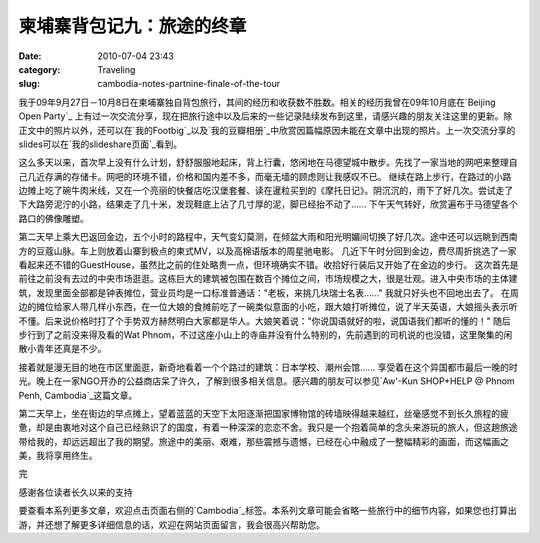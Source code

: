 柬埔寨背包记九：旅途的终章
##########################
:date: 2010-07-04 23:43
:category: Traveling
:slug: cambodia-notes-partnine-finale-of-the-tour

我于09年9月27日－10月8日在柬埔寨独自背包旅行，其间的经历和收获数不胜数。相关的经历我曾在09年10月底在`Beijing Open Party`_ 上有过一次交流分享，现在把旅行途中以及后来的一些记录陆续发布到这里，请感兴趣的朋友关注这里的更新。除正文中的照片以外，还可以在`我的Footbig`_以及`我的豆瓣相册`_中欣赏因篇幅原因未能在文章中出现的照片。上一次交流分享的slides可以在`我的slideshare页面`_看到。

这么多天以来，首次早上没有什么计划，舒舒服服地起床，背上行囊，悠闲地在马德望城中散步。先找了一家当地的网吧来整理自己几近存满的存储卡。网吧的环境不错，价格和国内差不多，而毫无墙的顾虑则让我感叹不已。
继续在路上步行，在路过的小路边摊上吃了碗牛肉米线，又在一个亮丽的快餐店吃汉堡套餐、读在暹粒买到的《摩托日记》。阴沉沉的，雨下了好几次。尝试走了下大路旁泥泞的小路，结果走了几十米，发现鞋底上沾了几寸厚的泥，脚已经抬不动了......
下午天气转好，欣赏遍布于马德望各个路口的佛像雕塑。

.. image:: images/travel/cambodia/p1060044-1.jpg
   :width: 715px

第二天早上乘大巴返回金边，五个小时的路程中，天气变幻莫测，在倾盆大雨和阳光明媚间切换了好几次。途中还可以远眺到西南方的豆蔻山脉。车上则放着山寨到极点的柬式MV，以及高棉语版本的周星驰电影。
几近下午时分回到金边，费尽周折挑选了一家看起来还不错的GuestHouse，虽然比之前的住处略贵一点，但环境确实不错。收拾好行装后又开始了在金边的步行。
这次首先是前往之前没有去过的中央市场逛逛。这栋巨大的建筑被包围在数百个摊位之间，市场规模之大，很是壮观。进入中央市场的主体建筑，发现里面全部都是钟表摊位，营业员均是一口标准普通话："老板，来挑几块瑞士名表......"
我就只好头也不回地出去了。
在周边的摊位给家人带几样小东西，在一位大娘的食摊前吃了一碗类似意面的小吃，跟大娘打听摊位，说了半天英语，大娘摇头表示听不懂。后来说价格时打了个手势双方赫然明白大家都是华人。大娘笑着说："你说国语就好的啦，说国语我们都听的懂的！"
随后步行到了之前没来得及看的Wat Phnom，不过这座小山上的寺庙并没有什么特别的，先前遇到的司机说的也没错，这里聚集的闲散小青年还真是不少。

.. image:: images/travel/cambodia/returnday_phnompenh.jpg
   :width: 715px

接着就是漫无目的地在市区里面逛，新奇地看着一个个路过的建筑：日本学校、潮州会馆......
享受着在这个异国都市最后一晚的时光。晚上在一家NGO开办的公益商店呆了许久，了解到很多相关信息。感兴趣的朋友可以参见`Aw'-Kun SHOP+HELP @ Phnom Penh, Cambodia`_这篇文章。

.. image:: images/travel/cambodia/bonvoyage_1220.jpg
   :width: 715px

第二天早上，坐在街边的早点摊上，望着蓝蓝的天空下太阳逐渐把国家博物馆的砖墙映得越来越红，丝毫感觉不到长久旅程的疲惫，却是由衷地对这个自己已经熟识了的国度，有着一种深深的恋恋不舍。我只是一个抱着简单的念头来游玩的旅人，但这趟旅途带给我的，却远远超出了我的期望。旅途中的美丽、艰难，那些震撼与遗憾，已经在心中融成了一整幅精彩的画面，而这幅画之美，我将享用终生。

完

感谢各位读者长久以来的支持

要查看本系列更多文章，欢迎点击页面右侧的`Cambodia`_标签。本系列文章可能会省略一些旅行中的细节内容，如果您也打算出游，并还想了解更多详细信息的话，欢迎在网站页面留言，我会很高兴帮助您。

.. _Beijing Open Party: http://www.beijing-open-party.org/
.. _我的Footbig: http://footbig.com/album/10811
.. _我的豆瓣相册: http://www.douban.com/photos/album/20098136/
.. _我的slideshare页面: http://www.slideshare.net/CNBorn
.. _Aw'-Kun SHOP+HELP @ Phnom Penh, Cambodia: http://cnborn.net/blog/2009/10/awkun-shophelp-phnompenh-cambodia.html
.. _Cambodia: http://cnborn.net/blog/tag/Cambodia
